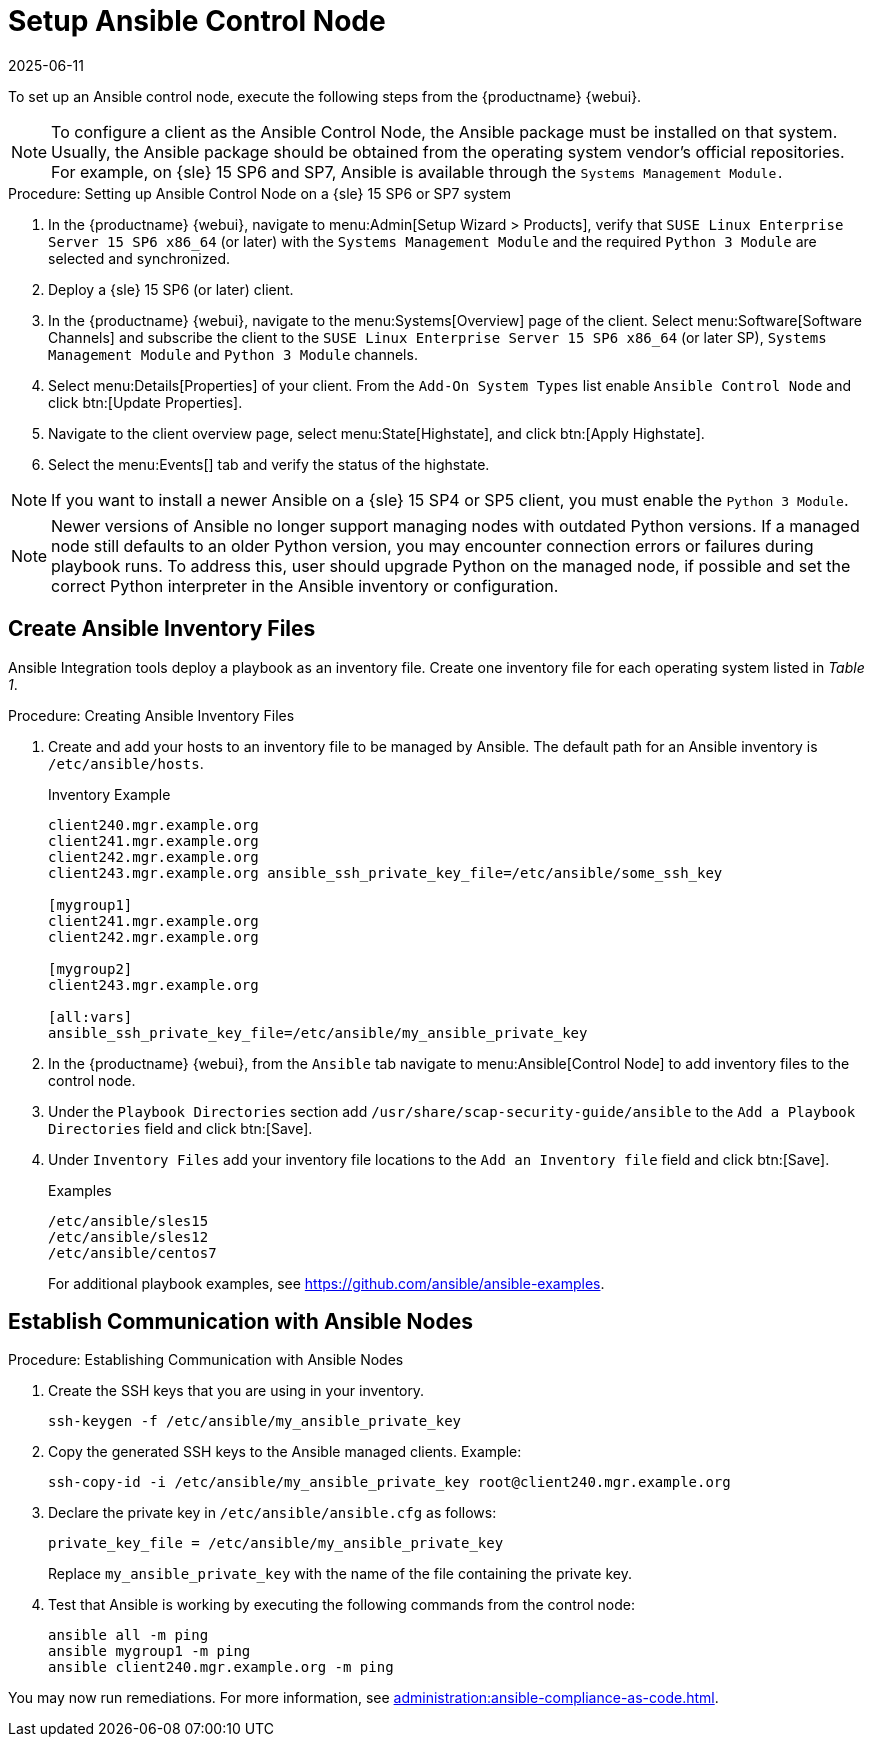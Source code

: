 [[setup-ansible-control-node]]
= Setup Ansible Control Node
:description: To set up an Ansible control node, you need to configure it as a SLES system with required modules installed.
:revdate: 2025-06-11
:page-revdate: {revdate}

To set up an Ansible control node, execute the following steps from the {productname} {webui}.

[NOTE]
====

To configure a client as the Ansible Control Node, the Ansible package must be installed on that system.
Usually, the Ansible package should be obtained from the operating system vendor's official repositories.
For example, on {sle} 15 SP6 and SP7, Ansible is available through the [literal]``Systems Management Module.``
====



.Procedure: Setting up Ansible Control Node on a {sle} 15 SP6 or SP7 system

. In the {productname} {webui}, navigate to menu:Admin[Setup Wizard > Products], verify that [literal]``SUSE Linux Enterprise Server 15 SP6 x86_64`` (or later) with the [literal]``Systems Management Module`` and the required [literal]``Python 3 Module`` are selected and synchronized.

. Deploy a {sle} 15 SP6 (or later) client.

. In the {productname} {webui}, navigate to the menu:Systems[Overview] page of the client.
  Select menu:Software[Software Channels] and subscribe the client to the [literal]``SUSE Linux Enterprise Server 15 SP6 x86_64`` (or later SP), [literal]``Systems Management Module`` and  [literal]``Python 3 Module`` channels.

. Select menu:Details[Properties] of your client.
  From the [literal]``Add-On System Types`` list enable [guimenu]``Ansible Control Node`` and click btn:[Update Properties].

. Navigate to the client overview page, select menu:State[Highstate], and click btn:[Apply Highstate].

. Select the menu:Events[] tab and verify the status of the highstate.

[NOTE]
====
If you want to install a newer Ansible on a {sle} 15 SP4 or SP5 client, you must enable the [literal]``Python 3 Module``.
====

[NOTE]
====
Newer versions of Ansible no longer support managing nodes with outdated Python versions.
If a managed node still defaults to an older Python version, you may encounter connection errors or failures during playbook runs.
To address this, user should upgrade Python on the managed node, if possible and set the correct Python interpreter in the Ansible inventory or configuration.
====




[[configure-ansible-inventory-files]]
== Create Ansible Inventory Files


Ansible Integration tools deploy a playbook as an inventory file.
Create one inventory file for each operating system listed in _Table 1_.

.Procedure: Creating Ansible Inventory Files
. Create and add your hosts to an inventory file to be managed by Ansible.
  The default path for an Ansible inventory is [path]``/etc/ansible/hosts``.
+

.Inventory Example
----
client240.mgr.example.org
client241.mgr.example.org
client242.mgr.example.org
client243.mgr.example.org ansible_ssh_private_key_file=/etc/ansible/some_ssh_key

[mygroup1]
client241.mgr.example.org
client242.mgr.example.org

[mygroup2]
client243.mgr.example.org

[all:vars]
ansible_ssh_private_key_file=/etc/ansible/my_ansible_private_key
----



. In the {productname} {webui}, from the [guimenu]``Ansible`` tab navigate to menu:Ansible[Control Node] to add inventory files to the control node.

. Under the [literal]``Playbook Directories`` section add [literal]``/usr/share/scap-security-guide/ansible`` to the [literal]``Add a Playbook Directories`` field and click btn:[Save].

. Under [literal]``Inventory Files`` add your inventory file locations to the [literal]``Add an Inventory file`` field and click btn:[Save].
+
.Examples
----
/etc/ansible/sles15
/etc/ansible/sles12
/etc/ansible/centos7
----
+

For additional playbook examples, see https://github.com/ansible/ansible-examples.



== Establish Communication with Ansible Nodes

.Procedure: Establishing Communication with Ansible Nodes
. Create the SSH keys that you are using in your inventory.
+

----
ssh-keygen -f /etc/ansible/my_ansible_private_key
----

. Copy the generated SSH keys to the Ansible managed clients.
  Example:
+
----
ssh-copy-id -i /etc/ansible/my_ansible_private_key root@client240.mgr.example.org
----

. Declare the private key in [path]``/etc/ansible/ansible.cfg`` as follows:
+

----
private_key_file = /etc/ansible/my_ansible_private_key
----
+

Replace [path]``my_ansible_private_key`` with the name of the file containing the private key.

. Test that Ansible is working by executing the following commands from the control node:
+

----
ansible all -m ping
ansible mygroup1 -m ping
ansible client240.mgr.example.org -m ping
----

You may now run remediations.
For more information, see xref:administration:ansible-compliance-as-code.adoc[].


// bsc#1213077 #9
// section on how to create playbooks, and how to schedule their execution.
// Add a description of the "Playbooks" tab, in general context.
// There is a very summarized descriptions in next section "Compliance as code", but we // need a description of the playbooks tab that is independent of usage with openscap.